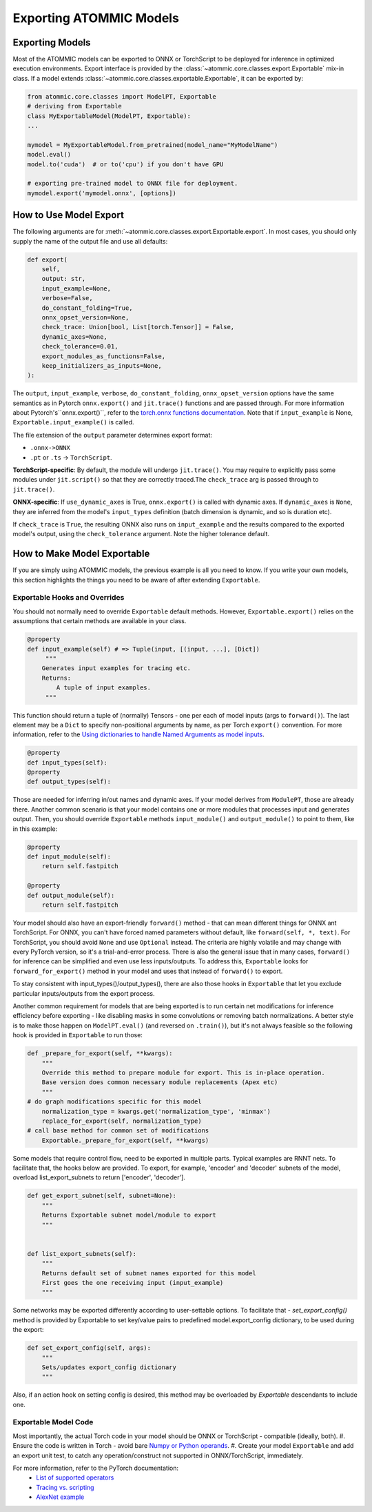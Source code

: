 Exporting ATOMMIC Models
========================

Exporting Models
----------------

Most of the ATOMMIC models can be exported to ONNX or TorchScript to be deployed for inference in optimized execution
environments. Export interface is provided by the :class:`~atommic.core.classes.export.Exportable` mix-in class. If a
model extends :class:`~atommic.core.classes.exportable.Exportable`, it can be exported by:

.. code-block:: Python

   from atommic.core.classes import ModelPT, Exportable
   # deriving from Exportable
   class MyExportableModel(ModelPT, Exportable):
   ...

   mymodel = MyExportableModel.from_pretrained(model_name="MyModelName")
   model.eval()
   model.to('cuda')  # or to('cpu') if you don't have GPU

   # exporting pre-trained model to ONNX file for deployment.
   mymodel.export('mymodel.onnx', [options])


How to Use Model Export
-----------------------
The following arguments are for :meth:`~atommic.core.classes.export.Exportable.export`. In most cases, you should only
supply the name of the output file and use all defaults:

.. code-block:: Python

    def export(
        self,
        output: str,
        input_example=None,
        verbose=False,
        do_constant_folding=True,
        onnx_opset_version=None,
        check_trace: Union[bool, List[torch.Tensor]] = False,
        dynamic_axes=None,
        check_tolerance=0.01,
        export_modules_as_functions=False,
        keep_initializers_as_inputs=None,
    ):


The ``output``, ``input_example``, ``verbose``, ``do_constant_folding``, ``onnx_opset_version`` options have the same
semantics as in Pytorch ``onnx.export()`` and ``jit.trace()`` functions and are passed through. For more information
about Pytorch's``onnx.export()``, refer to the `torch.onnx functions documentation
<https://pytorch.org/docs/stable/onnx.html#functions>`_. Note that if ``input_example`` is None,
``Exportable.input_example()`` is called.

The file extension of the ``output`` parameter determines export format:

* ``.onnx->ONNX``
* ``.pt`` or ``.ts`` -> ``TorchScript``.

**TorchScript-specific**: By default, the module will undergo ``jit.trace()``. You may require to explicitly pass some
modules under ``jit.script()`` so that they are correctly traced.The ``check_trace`` arg is passed through to
``jit.trace()``.

**ONNX-specific**: If ``use_dynamic_axes`` is True, ``onnx.export()`` is called with dynamic axes. If ``dynamic_axes``
is ``None``, they are inferred from the model's ``input_types`` definition (batch dimension is dynamic, and so is
duration etc).

If ``check_trace`` is ``True``, the resulting ONNX also runs on ``input_example`` and the results compared to the
exported model's output, using the ``check_tolerance`` argument. Note the higher tolerance default.


How to Make Model Exportable
----------------------------

If you are simply using ATOMMIC models, the previous example is all you need to know.
If you write your own models, this section highlights the things you need to be aware of after extending ``Exportable``.

Exportable Hooks and Overrides
~~~~~~~~~~~~~~~~~~~~~~~~~~~~~~

You should not normally need to override ``Exportable`` default methods. However, ``Exportable.export()`` relies on
the assumptions that certain methods are available in your class.

.. code-block:: Python

    @property
    def input_example(self) # => Tuple(input, [(input, ...], [Dict])
         """
        Generates input examples for tracing etc.
        Returns:
            A tuple of input examples.
	 """

This function should return a tuple of (normally) Tensors - one per each of model inputs (args to ``forward()``). The
last element may be a ``Dict`` to specify non-positional arguments by name, as per Torch ``export()`` convention. For
more information, refer to the `Using dictionaries to handle Named Arguments as model inputs
<https://pytorch.org/docs/stable/onnx.html#using-dictionaries-to-handle-named-arguments-as-model-inputs>`_.

.. Note: ``Dict`` currently does not work with Torchscript ``trace()``.

.. code-block:: Python

    @property
    def input_types(self):
    @property
    def output_types(self):

Those are needed for inferring in/out names and dynamic axes. If your model derives from ``ModulePT``, those are
already there. Another common scenario is that your model contains one or more modules that processes input and
generates output. Then, you should override ``Exportable`` methods ``input_module()`` and ``output_module()`` to point
to them, like in this example:

.. code-block:: Python

    @property
    def input_module(self):
        return self.fastpitch

    @property
    def output_module(self):
        return self.fastpitch

Your model should also have an export-friendly ``forward()`` method - that can mean different things for ONNX ant
TorchScript. For ONNX, you can't have forced named parameters without default, like ``forward(self, *, text)``. For
TorchScript, you should avoid ``None`` and use ``Optional`` instead. The criteria are highly volatile and may change
with every PyTorch version, so it's a trial-and-error process. There is also the general issue that in many cases,
``forward()`` for inference can be simplified and even use less inputs/outputs. To address this, ``Exportable`` looks
for ``forward_for_export()`` method in your model and uses that instead of ``forward()`` to export.

To stay consistent with input_types()/output_types(), there are also those hooks in ``Exportable`` that let you
exclude particular inputs/outputs from the export process.

Another common requirement for models that are being exported is to run certain net modifications for inference
efficiency before exporting - like disabling masks in some convolutions or removing batch normalizations. A better
style is to make those happen on ``ModelPT.eval()`` (and reversed on ``.train()``), but it's not always feasible so
the following hook is provided in ``Exportable`` to run those:

.. code-block:: Python

    def _prepare_for_export(self, **kwargs):
        """
        Override this method to prepare module for export. This is in-place operation.
        Base version does common necessary module replacements (Apex etc)
        """
    # do graph modifications specific for this model
        normalization_type = kwargs.get('normalization_type', 'minmax')
        replace_for_export(self, normalization_type)
    # call base method for common set of modifications
	Exportable._prepare_for_export(self, **kwargs)

Some models that require control flow, need to be exported in multiple parts. Typical examples are RNNT nets.
To facilitate that, the hooks below are provided. To export, for example, 'encoder' and 'decoder' subnets of the
model, overload list_export_subnets to return ['encoder', 'decoder'].

.. code-block:: Python

    def get_export_subnet(self, subnet=None):
        """
        Returns Exportable subnet model/module to export
        """


    def list_export_subnets(self):
        """
        Returns default set of subnet names exported for this model
        First goes the one receiving input (input_example)
        """

Some networks may be exported differently according to user-settable options. To facilitate that
- `set_export_config()` method is provided by Exportable to set key/value pairs to predefined model.export_config
dictionary, to be used during the export:

.. code-block:: Python

    def set_export_config(self, args):
        """
        Sets/updates export_config dictionary
        """

Also, if an action hook on setting config is desired, this method may be overloaded by `Exportable` descendants to
include one.


Exportable Model Code
~~~~~~~~~~~~~~~~~~~~~

Most importantly, the actual Torch code in your model should be ONNX or TorchScript - compatible (ideally, both).
#. Ensure the code is written in Torch - avoid bare `Numpy or Python operands <https://pytorch.org/docs/stable/onnx.html#write-pytorch-model-in-torch-way>`_.
#. Create your model ``Exportable`` and add an export unit test, to catch any operation/construct not supported in
ONNX/TorchScript, immediately.

For more information, refer to the PyTorch documentation:
       - `List of supported operators <https://pytorch.org/docs/stable/onnx.html#supported-operators>`_
       - `Tracing vs. scripting <https://pytorch.org/docs/stable/onnx.html#tracing-vs-scripting>`_
       - `AlexNet example <https://pytorch.org/docs/stable/onnx.html#example-end-to-end-alexnet-from-pytorch-to-onnx>`_
